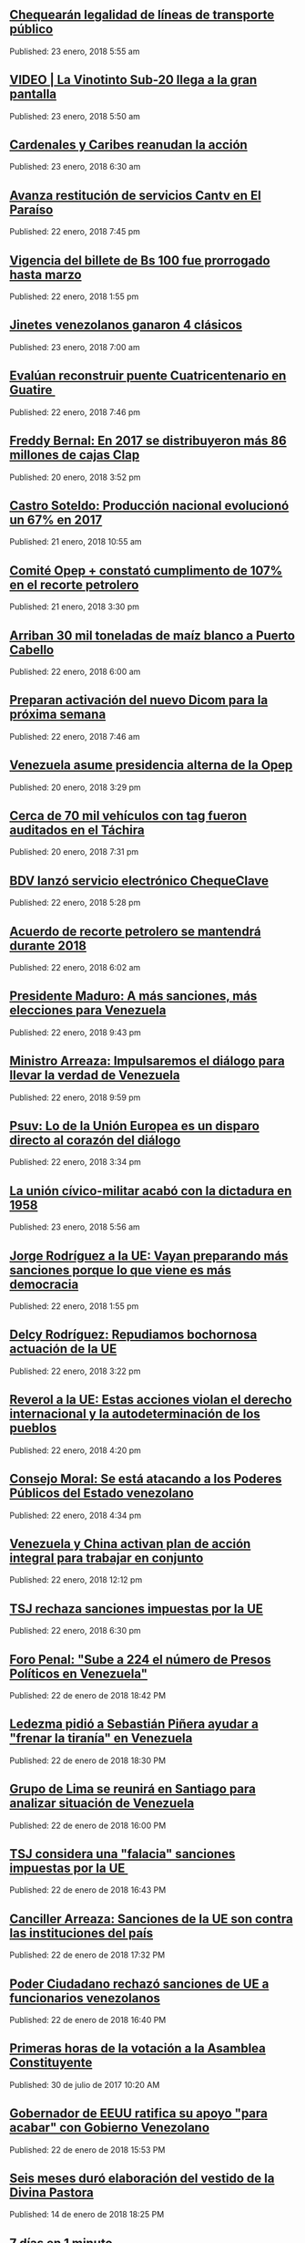 
** [[http://www.ultimasnoticias.com.ve/noticias/slider/chequearan-legalidad-lineas-transporte-publico/][Chequearán legalidad de líneas de transporte público]]
Published: 23 enero, 2018 5:55 am 

** [[http://www.ultimasnoticias.com.ve/noticias/slider-inferior/video-la-vinotinto-sub-20-llega-la-gran-pantalla/][VIDEO | La Vinotinto Sub-20 llega a la gran pantalla]]
Published: 23 enero, 2018 5:50 am 

** [[http://www.ultimasnoticias.com.ve/noticias/deportes/cardenales-caribes-reanudan-la-accion/][Cardenales y Caribes reanudan la acción]]
Published: 23 enero, 2018 6:30 am 

** [[http://www.ultimasnoticias.com.ve/noticias/comunidad/avanza-restitucion-servicios-cantv-paraiso/][Avanza restitución de servicios Cantv en El Paraíso]]
Published: 22 enero, 2018 7:45 pm 

** [[http://www.ultimasnoticias.com.ve/noticias/economia/vigencia-del-billete-bs-100-fue-prorrogado-marzo/][Vigencia del billete de Bs 100 fue prorrogado hasta marzo]]
Published: 22 enero, 2018 1:55 pm 

** [[http://www.ultimasnoticias.com.ve/noticias/deportes/jinetes-venezolanos-ganaron-4-clasicos/][Jinetes venezolanos ganaron 4 clásicos]]
Published: 23 enero, 2018 7:00 am 

** [[http://www.ultimasnoticias.com.ve/noticias/comunidad/evaluan-reconstruir-puente-cuatricentenario-guatire/][Evalúan reconstruir puente Cuatricentenario en Guatire ]]
Published: 22 enero, 2018 7:46 pm 

** [[http://www.ultimasnoticias.com.ve/noticias/economia/freddy-bernal-2017-se-distribuyeron-mas-86-millones-cajas-clap/][Freddy Bernal: En 2017 se distribuyeron más 86 millones de cajas Clap]]
Published: 20 enero, 2018 3:52 pm 

** [[http://www.ultimasnoticias.com.ve/noticias/economia/castro-soteldo-produccion-nacional-evoluciono-67-2017/][Castro Soteldo: Producción nacional evolucionó un 67% en 2017]]
Published: 21 enero, 2018 10:55 am 

** [[http://www.ultimasnoticias.com.ve/noticias/economia/comite-opep-constato-cumplimento-107-recorte-petrolero/][Comité Opep + constató cumplimento de 107% en el recorte petrolero]]
Published: 21 enero, 2018 3:30 pm 

** [[http://www.ultimasnoticias.com.ve/noticias/economia/arriban-30-mil-toneladas-maiz-blanco-puerto-cabello/][Arriban 30 mil toneladas de maíz blanco a Puerto Cabello]]
Published: 22 enero, 2018 6:00 am 

** [[http://www.ultimasnoticias.com.ve/noticias/economia/preparan-activacion-del-nuevo-dicom-la-proxima-semana/][Preparan activación del nuevo Dicom para la próxima semana]]
Published: 22 enero, 2018 7:46 am 

** [[http://www.ultimasnoticias.com.ve/noticias/economia/venezuela-asume-presidencia-alterna-la-opep/][Venezuela asume presidencia alterna de la Opep]]
Published: 20 enero, 2018 3:29 pm 

** [[http://www.ultimasnoticias.com.ve/noticias/economia/cerca-70-mil-vehiculos-tag-fueron-auditados-tachira/][Cerca de 70 mil vehículos con tag fueron auditados en el Táchira]]
Published: 20 enero, 2018 7:31 pm 

** [[http://www.ultimasnoticias.com.ve/noticias/economia/bdv-lanzo-servicio-electronico-chequeclave/][BDV lanzó servicio electrónico ChequeClave]]
Published: 22 enero, 2018 5:28 pm 

** [[http://www.ultimasnoticias.com.ve/noticias/slider/acuerdo-recorte-petrolero-se-mantendra-2018/][Acuerdo de recorte petrolero se mantendrá durante 2018]]
Published: 22 enero, 2018 6:02 am 

** [[http://www.ultimasnoticias.com.ve/noticias/politica/presidente-maduro-mas-sanciones-mas-elecciones-venezuela/][Presidente Maduro: A más sanciones, más elecciones para Venezuela]]
Published: 22 enero, 2018 9:43 pm 

** [[http://www.ultimasnoticias.com.ve/noticias/politica/ministro-arreaza-impulsaremos-el-dialogo-para-llevar-la-verdad-de-venezuela/][Ministro Arreaza: Impulsaremos el diálogo para llevar la verdad de Venezuela]]
Published: 22 enero, 2018 9:59 pm 

** [[http://www.ultimasnoticias.com.ve/noticias/politica/psuv-lo-la-union-europea-disparo-directo-al-corazon-del-dialogo/][Psuv: Lo de la Unión Europea es un disparo directo al corazón del diálogo]]
Published: 22 enero, 2018 3:34 pm 

** [[http://www.ultimasnoticias.com.ve/noticias/politica/la-union-civico-militar-acabo-la-dictadura-1958/][La unión cívico-militar acabó con la dictadura en 1958]]
Published: 23 enero, 2018 5:56 am 

** [[http://www.ultimasnoticias.com.ve/noticias/politica/jorge-rodriguez-a-la-ue-vayan-preparando-mas-sanciones-porque-lo-que-viene-es-mas-democracia/][Jorge Rodríguez a la UE: Vayan preparando más sanciones porque lo que viene es más democracia]]
Published: 22 enero, 2018 1:55 pm 

** [[http://www.ultimasnoticias.com.ve/noticias/politica/delcy-rodriguez-repudiamos-bochornosa-actuacion-de-la-ue/][Delcy Rodríguez: Repudiamos bochornosa actuación de la UE]]
Published: 22 enero, 2018 3:22 pm 

** [[http://www.ultimasnoticias.com.ve/noticias/politica/reverol-a-la-ue-estas-acciones-violan-el-derecho-internacional-y-la-autodeterminacion-de-los-pueblos/][Reverol a la UE: Estas acciones violan el derecho internacional y la autodeterminación de los pueblos]]
Published: 22 enero, 2018 4:20 pm 

** [[http://www.ultimasnoticias.com.ve/noticias/slider/consejo-moral-se-esta-atacando-los-poderes-publicos-del-estado-venezolano/][Consejo Moral: Se está atacando a los Poderes Públicos del Estado venezolano]]
Published: 22 enero, 2018 4:34 pm 

** [[http://www.ultimasnoticias.com.ve/noticias/politica/venezuela-y-china-activan-plan-de-accion-integral-para-trabajar-en-conjunto/][Venezuela y China activan plan de acción integral para trabajar en conjunto]]
Published: 22 enero, 2018 12:12 pm 

** [[http://www.ultimasnoticias.com.ve/noticias/politica/tsj-rechaza-sanciones-impuestas-por-la-eu/][TSJ rechaza sanciones impuestas por la UE]]
Published: 22 enero, 2018 6:30 pm 

** [[http://www.eluniversal.com/noticias/politica/foro-penal-sube-224-numero-presos-politicos-venezuela_685215][Foro Penal: "Sube a 224 el número de Presos Políticos en Venezuela"]]
Published: 22 de enero de 2018 18:42 PM

** [[http://www.eluniversal.com/noticias/politica/ledezma-pidio-sebastian-pinera-ayudar-frenar-tirania-venezuela_685211][Ledezma pidió a Sebastián Piñera ayudar a "frenar la tiranía" en Venezuela]]
Published: 22 de enero de 2018 18:30 PM

** [[http://www.eluniversal.com/noticias/politica/grupo-lima-reunira-santiago-para-analizar-situacion-venezuela_685168][Grupo de Lima se reunirá en Santiago para analizar situación de Venezuela]]
Published: 22 de enero de 2018 16:00 PM

** [[http://www.eluniversal.com/noticias/politica/tsj-considera-una-falacia-sanciones-impuestas-por-laue_685188][TSJ considera una "falacia" sanciones impuestas por la UE ]]
Published: 22 de enero de 2018 16:43 PM

** [[http://www.eluniversal.com/noticias/politica/canciller-arreaza-sanciones-son-contra-las-instituciones-del-pais_685210][Canciller Arreaza: Sanciones de la UE son contra las instituciones del país]]
Published: 22 de enero de 2018 17:32 PM

** [[http://www.eluniversal.com/noticias/politica/poder-ciudadano-rechazo-sanciones-funcionarios-venezolanos_685186][Poder Ciudadano rechazó sanciones de UE a funcionarios venezolanos]]
Published: 22 de enero de 2018 16:40 PM

** [[http://www.eluniversal.com/galerias/politica/primeras-horas-votacion-asamblea-constituyente_4529][Primeras horas de la votación a la Asamblea Constituyente]]
Published: 30 de julio de 2017 10:20 AM

** [[http://www.eluniversal.com/noticias/politica/gobernador-eeuu-ratifica-apoyo-para-acabar-con-gobierno-venezolano_685179][Gobernador de EEUU ratifica su apoyo "para acabar" con Gobierno Venezolano]]
Published: 22 de enero de 2018 15:53 PM

** [[http://www.eluniversal.com/videos/politica/seis-meses-duro-elaboracion-del-vestido-divina-pastora_549199][Seis meses duró elaboración del vestido de la Divina Pastora]]
Published: 14 de enero de 2018 18:25 PM

** [[http://www.eluniversal.com/videos/politica/dias-minuto_549967][7 días en 1 minuto]]
Published: 19 de enero de 2018 16:27 PM

** [[http://www.eluniversal.com/noticias/politica/aruba-curazao-preocupados-por-cierre-fronteras-con-venezuela_685197][Aruba y Curazao preocupados por cierre de fronteras con Venezuela]]
Published: 22 de enero de 2018 17:12 PM

** [[http://www.eluniversal.com/videos/politica/maduro-todos-los-puntos-del-dialogo-fueron-acordados-con-oposicion_549416][Maduro: todos los puntos del diálogo ya fueron acordados con la oposición]]
Published: 16 de enero de 2018 12:25 PM

** [[http://www.eluniversal.com/galerias/politica/asi-desarrollo-jornada-electoral-del-30j_4530][Así se desarrolló la jornada electoral del 30J]]
Published: 30 de julio de 2017 18:55 PM

** [[http://www.eluniversal.com/noticias/estilo-vida/genio-cibernetico-del-vinci-sigue-operando-venezuela_685217][El genio cibernético del Da Vinci sigue operando en Venezuela]]
Published: 23 de enero de 2018 06:15 AM

** [[http://www.eluniversal.com/noticias/economia/maduro-aumento-salario-minimo-integral-65056_431532][Maduro aumentó salario mínimo integral a Bs. 65.056]]
Published: 13 de agosto de 2016 14:30 PM

** [[http://www.eluniversal.com/audios/politica/diputado-stalin-gonzalez-llamo-manifestar-pacificamente_505514][Diputado Stalin González llamó a manifestar pacíficamente]]
Published: 24 de abril de 2017 17:43 PM

** [[http://www.eluniversal.com/noticias/economia/bcv-dio-conocer-imagen-los-nuevos-billetes_630345][BCV dio a conocer imagen de los nuevos billetes]]
Published: 07 de diciembre de 2016 12:18 PM

** [[http://www.eluniversal.com/noticias/economia/presidente-maduro-ordena-dejar-sin-efecto-billete-100-bolivares_630922][Presidente Maduro ordena dejar sin efecto el billete de 100 bolívares]]
Published: 11 de diciembre de 2016 14:30 PM

** [[http://www.eluniversal.com/noticias/economia/preven-fusionar-leyes-para-hacer-cumplir-los-precios_685198][Prevén fusionar leyes para hacer cumplir los precios]]
Published: 23 de enero de 2018 05:00 AM

** [[http://www.eluniversal.com/noticias/economia/ars-ddb-organiza-subasta-beneficio-sociedad-anticancerosa_680060][ARS DDB organiza subasta a beneficio de la Sociedad Anticancerosa]]
Published: 05 de diciembre de 2017 14:57 PM

** [[http://www.eluniversal.com/noticias/economia/500-familias-beneficiaran-con-monto-recaudado-subasta-xii-fundana_679684][500 familias se beneficiarán con monto recaudado de subasta XII de Fundana]]
Published: 01 de diciembre de 2017 15:39 PM

** [[http://www.eluniversal.com/noticias/economia/venezuela-invita-universitarios-programa-ceo-challenge_680359][P&G Venezuela invita a universitarios al programa CEO Challenge]]
Published: 07 de diciembre de 2017 17:09 PM

** [[http://www.eluniversal.com/noticias/universo-empresarial/excelsior-gama-presento-resultados-gestion-social-venezuela_680228][Excelsior Gama presentó resultados de su gestión social en Venezuela]]
Published: 06 de diciembre de 2017 17:32 PM

** [[http://www.eluniversal.com/noticias/economia/anc-evaluara-estrategias-sobre-sistema-cambiario_665704][ANC evaluará estrategias sobre el sistema cambiario]]
Published: 15 de agosto de 2017 15:09 PM

** [[http://www.eluniversal.com/noticias/economia/jornada-solidaria-impulsada-por-banesco-directv-unicasa_680354][Jornada solidaria impulsada por Banesco, Directv y Unicasa]]
Published: 07 de diciembre de 2017 16:50 PM

** [[http://www.eluniversal.com/noticias/economia/dicom-convoco-decima-tercera-subasta-ordinaria-divisas_665789][Dicom convocó décima tercera subasta ordinaria de divisas]]
Published: 15 de agosto de 2017 16:45 PM

** [[http://www.eluniversal.com/infografias/economia/control-cambiario_225914][Control Cambiario]]
Published: 05 de abril de 2016 17:01 PM

** [[http://www.eluniversal.com/noticias/economia/venezuela-fortalece-lazos-con-las-naciones-del-brics_665681][Venezuela fortalece lazos con las naciones del Brics]]
Published: 15 de agosto de 2017 15:09 PM

** [[http://www.eluniversal.com/noticias/economia/canasta-basica-familiar-sobrepaso-los-dos-millones-bolivares-julio_665805][Canasta Básica Familiar sobrepasó los dos millones de bolívares en julio]]
Published: 15 de agosto de 2017 12:43 PM

** [[http://www.eluniversal.com/audios/economia/marcos-quinto-coca-cola-confia-futuro-venezuela_300071][Marcos de Quinto: Coca-Cola confía en el futuro de Venezuela]]
Published: 10 de julio de 2016 07:00 AM

** [[http://www.eluniversal.com/infografias/economia/los-nuevos-billetes_480131][Los nuevos billetes]]
Published: 08 de diciembre de 2016 19:12 PM

** [[http://www.eluniversal.com/audios/economia/william-contreras-vincula-polar-con-personas-que-desvian-alimentos_290984][William Contreras vincula a Polar con personas que desvían alimentos]]
Published: 26 de mayo de 2016 12:04 PM

** [[http://www.eluniversal.com/infografias/economia/arcominero_286867][Arcominero]]
Published: 08 de mayo de 2016 05:30 AM

** [[http://www.eluniversal.com/galerias/economia/pronostican-lluvias-finales-mes-para-detener-descenso-guri_2864][Pronostican lluvias a finales de mes para detener descenso de Guri]]
Published: 14 de abril de 2016 10:31 AM

** [[http://www.eluniversal.com/audios/economia/fedecamaras-aumento-salarial-afectara-mediana-pequenas-empresas_372438][Fedecamaras: aumento salarial afectará mediana y pequeñas empresas]]
Published: 15 de agosto de 2016 15:14 PM

** [[http://www.eluniversal.com/galerias/economia/asi-estuvo-viernes-bcv-con-las-colas-para-canje-billetes_4329][Así estuvo el viernes el BCV con las colas para el canje de billetes]]
Published: 16 de diciembre de 2016 17:33 PM

** [[http://www.eluniversal.com/videos/economia/que-inflacion-hiperinflacion_547182][¿Qué es la inflación y la hiperinflación?]]
Published: 28 de diciembre de 2017 12:10 PM

** [[http://www.eluniversal.com/galerias/economia/conozca-panal-moneda-comunal-paralela-disenada-enero_4558][Conozca "el panal" moneda comunal paralela diseñada en el 23 de Enero]]
Published: 18 de diciembre de 2017 05:30 AM

** [[http://www.eluniversal.com/videos/economia/maduro-anuncio-ajuste-salario-minimo-integral-pensiones_547460][Maduro anunció ajuste de salario mínimo integral y pensiones]]
Published: 31 de diciembre de 2017 13:50 PM

** [[http://www.eluniversal.com/noticias/economia/cesta-opep-baja-6648-dolares_685113][Cesta OPEP baja a 66,48 dólares]]
Published: 22 de enero de 2018 10:50 AM

** [[http://www.eluniversal.com/videos/economia/parroquia-levanta-sistema-comercial-propio-ante-las-adversidades_545713][Parroquia levanta un sistema comercial propio ante las adversidades]]
Published: 17 de diciembre de 2017 12:17 PM

** [[http://www.eluniversal.com/noticias/economia/arabia-saudi-pide-apoyo-paises-opep-para-avalar-precios_685059][Arabia Saudi pide apoyo a países no OPEP para avalar precios]]
Published: 22 de enero de 2018 05:00 AM

** [[http://www.eluniversal.com/noticias/economia/indice-bursatil-caracas-cerro-241582-puntos_685187][Índice Bursátil Caracas cerró en 2.415,82 puntos]]
Published: 22 de enero de 2018 16:51 PM

** [[http://www.eluniversal.com/noticias/economia/capturada-banda-que-saboteo-sistema-electrico-estado-vargas_685225][Capturada banda que saboteó el sistema eléctrico en el estado Vargas]]
Published: 22 de enero de 2018 23:12 PM

** [[http://www.eluniversal.com/noticias/economia/senalan-que-reposicion-mercancia-minima_685053][Señalan que reposición de mercancía es mínima]]
Published: 22 de enero de 2018 05:30 AM

** [[http://www.eluniversal.com/noticias/economia/ejecutivo-nacional-sustituye-por-ucau_685209][Ejecutivo Nacional sustituye la UT por la UCAU]]
Published: 22 de enero de 2018 17:52 PM

** [[http://www.eluniversal.com/noticias/economia/opinan-que-billete-100-debe-continuar-circulando_685204][Opinan que el billete de Bs 100 debe continuar circulando]]
Published: 23 de enero de 2018 05:00 AM

** [[http://www.eluniversal.com/noticias/politica/minuto-minuto-elecciones-asamblea-nacional-constituyente_663495][Minuto a minuto de elecciones a la Asamblea Nacional Constituyente]]
Published: 30 de julio de 2017 19:00 PM

** [[http://www.eluniversal.com/noticias/economia/fmi-estima-crecimiento-america-latina-para-2018_685202][FMI estima crecimiento en América Latina en 1,9% para 2018]]
Published: 23 de enero de 2018 05:30 AM

** [[http://www.eluniversal.com/noticias/politica/gobierno-decreta-febrero-como-dia-laborable_637365][Gobierno decreta 1 de febrero como "día no laborable"]]
Published: 30 de enero de 2017 08:40 AM

** [[http://www.eluniversal.com/noticias/internacional/cancilleria-venezolana-apoya-traslado-pais-pilotos-muertos-kabul_685206][Cancillería venezolana apoya traslado al país de pilotos muertos en Kabul]]
Published: 23 de enero de 2018 06:30 AM

** [[http://www.eluniversal.com/noticias/politica/venezolanos-exterior-podran-firmar-para-enmienda-revocatorio_193073][Venezolanos en el exterior podrán firmar para enmienda o revocatorio]]
Published: 12 de marzo de 2016 15:29 PM

** [[http://www.eluniversal.com/noticias/politica/runrunes_661830][Runrunes]]
Published: 18 de julio de 2017 00:01 AM

** [[http://www.eluniversal.com/noticias/politica/runrunes_662142][Runrunes]]
Published: 20 de julio de 2017 00:01 AM

** [[http://www.eluniversal.com/noticias/politica/maduro-declaro-abril-dia-laborable-por-ahorro-energetico_288316][Maduro declaró el 18 de abril "día no laborable" por ahorro energético]]
Published: 15 de abril de 2016 07:00 AM

** [[http://www.eluniversal.com/noticias/politica/runrunes_664105][Runrunes]]
Published: 03 de agosto de 2017 00:01 AM

** [[http://www.eluniversal.com/noticias/politica/cancilleria-rechaza-sanciones-contra-altos-funcionarios-del-gobierno_685117][Cancillería rechaza sanciones de UE contra altos funcionarios del Gobierno]]
Published: 22 de enero de 2018 11:00 AM

** [[http://www.eluniversal.com/noticias/politica/oficialismo-conmemorara-enero-con-movilizacion-caracas_685082][Oficialismo conmemorará el 23 de enero con movilización en Caracas]]
Published: 22 de enero de 2018 09:09 AM

** [[http://www.eluniversal.com/noticias/politica/comision-sobre-caso-oscar-perez-dimos-larga-batalla-cumplio-ley_685138][Comisión sobre caso Óscar Pérez: Dimos larga batalla y se cumplió la ley]]
Published: 22 de enero de 2018 12:20 PM

** [[http://www.eluniversal.com/noticias/politica/formaliza-sanciones-contra-altos-cargos-del-gobierno_685079][La UE formaliza sanciones contra altos cargos del Gobierno]]
Published: 22 de enero de 2018 12:00 PM

** [[http://www.eluniversal.com/infografias/politica/estado-las-represas-venezuela_186563][ESTADO DE LAS REPRESAS EN VENEZUELA]]
Published: 07 de febrero de 2016 00:00 AM

** [[http://www.eluniversal.com/infografias/politica/tres-quinquenios-construccion-viviendas_186558][TRES QUINQUENIOS EN LA CONSTRUCCIÓN DE VIVIENDAS]]
Published: 14 de febrero de 2016 00:00 AM

** [[http://www.eluniversal.com/infografias/politica/situacion-actual-del-sistema-electrico-nacional_186561][SITUACIÓN ACTUAL DEL SISTEMA ELÉCTRICO NACIONAL]]
Published: 21 de febrero de 2016 00:00 AM

** [[http://www.eluniversal.com/audios/politica/elector-explica-situacion-tras-ser-reubicado-otro-centro-votacion_536545][Elector explica su situación tras ser reubicado en otro centro de votación]]
Published: 15 de octubre de 2017 09:49 AM

** [[http://www.eluniversal.com/galerias/politica/largas-colas-interior-del-pais-para-consulta-popular_4520][Largas colas en el interior del país para la consulta popular]]
Published: 16 de julio de 2017 20:36 PM

** [[http://www.eluniversal.com/audios/politica/cafetal-organizan-para-brindar-transporte-los-electores_536543][En El Cafetal se organizan para brindar transporte a los electores]]
Published: 15 de octubre de 2017 09:14 AM

